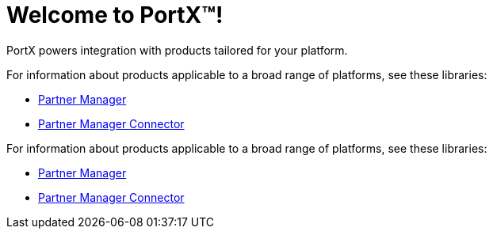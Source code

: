 = Welcome to PortX(TM)!

PortX powers integration with products tailored for your platform. 

For information about products applicable to a broad range of platforms, see these libraries:

* xref:PlatformX@partner-manager::index.adoc[Partner Manager]
* xref:PlatformX@partner-manager-connector:ROOT:partner-manager-connector.adoc[Partner Manager Connector]

For information about products applicable to a broad range of platforms, see these libraries:

* xref:Mulesoft@partner-manager:ROOT:index.adoc[Partner Manager]
* xref:Mulesoft@partner-manager-connector:ROOT:partner-manager-connector.adoc[Partner Manager Connector]

////
* xref:as2-connector:ROOT:as2-connector.adoc[AS2 Connector]
* xref:ftps-connector:ROOT:ftps-connector.adoc[FTPS Connector]
////
